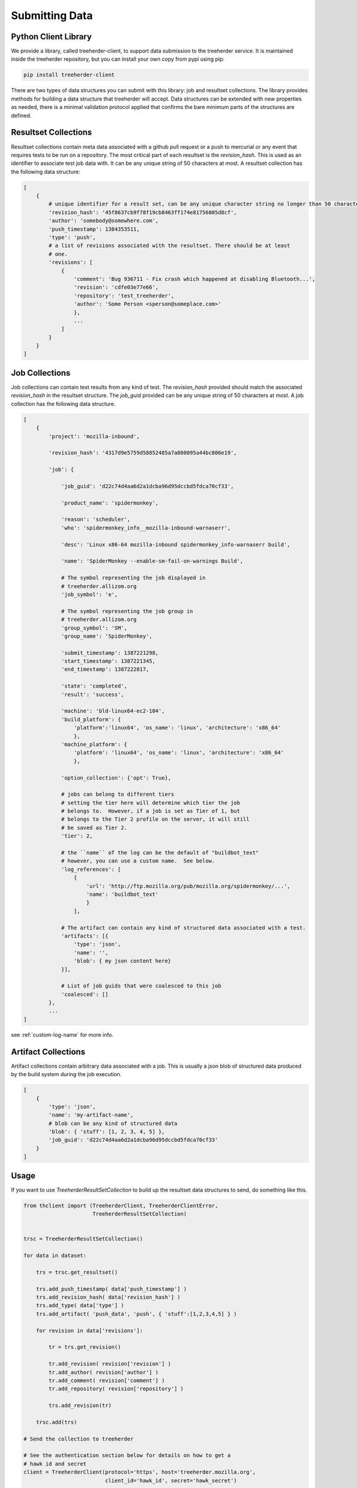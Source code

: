 Submitting Data
===============

Python Client Library
---------------------

We provide a library, called treeherder-client, to support data
submission to the treeherder service. It is maintained inside the
treeherder repository, but you can install your own copy from pypi
using pip:

.. code-block:: bash

    pip install treeherder-client

There are two types of data structures you can submit with this
library: job and resultset collections. The library provides methods
for building a data structure that treeherder will accept. Data
structures can be extended with new properties as needed, there is a
minimal validation protocol applied that confirms the bare minimum
parts of the structures are defined.

Resultset Collections
---------------------

Resultset collections contain meta data associated with a github pull request
or a push to mercurial or any event that requires tests to be run on a
repository.  The most critical part of each resultset is the `revision_hash`.
This is used as an identifier to associate test job data with. It can be any
unique string of 50 characters at most. A resultset collection has the
following data structure:

.. code-block:: python

    [
        {
            # unique identifier for a result set, can be any unique character string no longer than 50 characters
            'revision_hash': '45f8637cb9f78f19cb8463ff174e81756805d8cf',
            'author': 'somebody@somewhere.com',
            'push_timestamp': 1384353511,
            'type': 'push',
            # a list of revisions associated with the resultset. There should be at least
            # one.
            'revisions': [
                {
                    'comment': 'Bug 936711 - Fix crash which happened at disabling Bluetooth...',
                    'revision': 'cdfe03e77e66',
                    'repository': 'test_treeherder',
                    'author': 'Some Person <sperson@someplace.com>'
                    },
                    ...
                ]
            }
        }
    ]

Job Collections
---------------

Job collections can contain test results from any kind of test. The
`revision_hash` provided should match the associated `revision_hash` in the
resultset structure. The `job_guid` provided can be any unique string of 50
characters at most. A job collection has the following data structure.

.. code-block:: python

    [
        {
            'project': 'mozilla-inbound',

            'revision_hash': '4317d9e5759d58852485a7a808095a44bc806e19',

            'job': {

                'job_guid': 'd22c74d4aa6d2a1dcba96d95dccbd5fdca70cf33',

                'product_name': 'spidermonkey',

                'reason': 'scheduler',
                'who': 'spidermonkey_info__mozilla-inbound-warnaserr',

                'desc': 'Linux x86-64 mozilla-inbound spidermonkey_info-warnaserr build',

                'name': 'SpiderMonkey --enable-sm-fail-on-warnings Build',

                # The symbol representing the job displayed in
                # treeherder.allizom.org
                'job_symbol': 'e',

                # The symbol representing the job group in
                # treeherder.allizom.org
                'group_symbol': 'SM',
                'group_name': 'SpiderMonkey',

                'submit_timestamp': 1387221298,
                'start_timestamp': 1387221345,
                'end_timestamp': 1387222817,

                'state': 'completed',
                'result': 'success',

                'machine': 'bld-linux64-ec2-104',
                'build_platform': {
                    'platform':'linux64', 'os_name': 'linux', 'architecture': 'x86_64'
                    },
                'machine_platform': {
                    'platform': 'linux64', 'os_name': 'linux', 'architecture': 'x86_64'
                    },

                'option_collection': {'opt': True},

                # jobs can belong to different tiers
                # setting the tier here will determine which tier the job
                # belongs to.  However, if a job is set as Tier of 1, but
                # belongs to the Tier 2 profile on the server, it will still
                # be saved as Tier 2.
                'tier': 2,

                # the ``name`` of the log can be the default of "buildbot_text"
                # however, you can use a custom name.  See below.
                'log_references': [
                    {
                        'url': 'http://ftp.mozilla.org/pub/mozilla.org/spidermonkey/...',
                        'name': 'buildbot_text'
                        }
                    ],

                # The artifact can contain any kind of structured data associated with a test.
                'artifacts': [{
                    'type': 'json',
                    'name': '',
                    'blob': { my json content here}
                }],

                # List of job guids that were coalesced to this job
                'coalesced': []
            },
            ...
    ]

see :ref:`custom-log-name` for more info.


Artifact Collections
--------------------

Artifact collections contain arbitrary data associated with a job. This is
usually a json blob of structured data produced by the build system during the
job execution.

.. code-block:: python

    [
        {
            'type': 'json',
            'name': 'my-artifact-name',
            # blob can be any kind of structured data
            'blob': { 'stuff': [1, 2, 3, 4, 5] },
            'job_guid': 'd22c74d4aa6d2a1dcba96d95dccbd5fdca70cf33'
        }
    ]

Usage
-----

If you want to use `TreeherderResultSetCollection` to build up the resultset
data structures to send, do something like this.

.. code-block:: python

    from thclient import (TreeherderClient, TreeherderClientError,
                          TreeherderResultSetCollection)


    trsc = TreeherderResultSetCollection()

    for data in dataset:

        trs = trsc.get_resultset()

        trs.add_push_timestamp( data['push_timestamp'] )
        trs.add_revision_hash( data['revision_hash'] )
        trs.add_type( data['type'] )
        trs.add_artifact( 'push_data', 'push', { 'stuff':[1,2,3,4,5] } )

        for revision in data['revisions']:

            tr = trs.get_revision()

            tr.add_revision( revision['revision'] )
            tr.add_author( revision['author'] )
            tr.add_comment( revision['comment'] )
            tr.add_repository( revision['repository'] )

            trs.add_revision(tr)

        trsc.add(trs)

    # Send the collection to treeherder

    # See the authentication section below for details on how to get a
    # hawk id and secret
    client = TreeherderClient(protocol='https', host='treeherder.mozilla.org',
                              client_id='hawk_id', secret='hawk_secret')

    # Post the result collection to a project
    #
    # data structure validation is automatically performed here, if validation
    # fails a TreeherderClientError is raised
    client.post_collection('mozilla-central', trc)

At any time in building a data structure, you can examine what has been
created by looking at the `data` property.  You can also call the `validate`
method at any time before sending a collection.  All treeherder data classes
have `validate` methods that can be used for testing.  The `validate` method
is called on every structure in a collection when `post_collection` is
called. If validation fails a `TreeherderClientError` is raised.

If you want to use `TreeherderJobCollection` to build up the job data
structures to send, do something like this:

.. code-block:: python

    from thclient import (TreeherderClient, TreeherderClientError,
                          TreeherderJobCollection)

    tjc = TreeherderJobCollection()

    for data in dataset:

        tj = tjc.get_job()

        tj.add_revision_hash( data['revision_hash'] )
        tj.add_project( data['project'] )
        tj.add_coalesced_guid( data['coalesced'] )
        tj.add_job_guid( data['job_guid'] )
        tj.add_job_name( data['name'] )
        tj.add_job_symbol( data['job_symbol'] )
        tj.add_group_name( data['group_name'] )
        tj.add_group_symbol( data['group_symbol'] )
        tj.add_description( data['desc'] )
        tj.add_product_name( data['product_name'] )
        tj.add_state( data['state'] )
        tj.add_result( data['result'] )
        tj.add_reason( data['reason'] )
        tj.add_who( data['who'] )
        tj.add_tier( 1 )
        tj.add_submit_timestamp( data['submit_timestamp'] )
        tj.add_start_timestamp( data['start_timestamp'] )
        tj.add_end_timestamp( data['end_timestamp'] )
        tj.add_machine( data['machine'] )

        tj.add_build_info(
            data['build']['os_name'], data['build']['platform'], data['build']['architecture']
            )

        tj.add_machine_info(
            data['machine']['os_name'], data['machine']['platform'], data['machine']['architecture']
            )

        tj.add_option_collection( data['option_collection'] )

        tj.add_log_reference( 'buildbot_text', data['log_reference'] )

        # data['artifact'] is a list of artifacts
        for artifact_data in data['artifact']:
            tj.add_artifact(
                artifact_data['name'], artifact_data['type'], artifact_data['blob']
                )
        tjc.add(tj)

    client = TreeherderClient(protocol='https', host='treeherder.mozilla.org',
                              client_id='hawk_id', secret='hawk_secret')
    client.post_collection('mozilla-central', tjc)

If you want to use `TreeherderArtifactCollection` to build up the job
artifacts data structures to send, do something like this:

.. code-block:: python

    from thclient import (TreeherderClient, TreeherderClientError,
                          TreeherderArtifactCollection)

    tac = TreeherderArtifactCollection()

    for data in dataset:

        ta = tac.get_artifact()

        ta.add_blob( data['blob'] )
        ta.add_name( data['name'] )
        ta.add_type( data['type'] )
        ta.add_job_guid( data['job_guid'] )

        tac.add(ta)

    # Send the collection to treeherder
    client = TreeherderClient(protocol='https', host='treeherder.mozilla.org',
                              client_id='hawk_id', secret='hawk_secret')
    client.post_collection('mozilla-central', tac)

If you don't want to use `TreeherderResultCollection` or
`TreeherderJobCollection` to build up the data structure to send, build the
data structures directly and add them to the collection.

.. code-block:: python

    from thclient import TreeherderClient, TreeherderResultSetCollection

    trc = TreeherderResultSetCollection()

    for resultset in resultset_data:
        trs = trc.get_resultset(resultset)

        # Add any additional data to trs.data here

        # add resultset to collection
        trc.add(trs)

    client = TreeherderClient(protocol='https', host='treeherder.mozilla.org',
                              client_id='hawk_id', secret='hawk_secret')
    client.post_collection('mozilla-central', trc)

.. code-block:: python

    from thclient import TreeherderClient, TreeherderJobCollection

    tjc = TreeherderJobCollection()

    for job in job_data:
        tj = tjc.get_job(job)

        # Add any additional data to tj.data here

        # add job to collection
        tjc.add(tj)

    client = TreeherderClient(protocol='https', host='treeherder.mozilla.org',
                              client_id='hawk_id', secret='hawk_secret')
    client.post_collection('mozilla-central', tjc)

In the same way, if you don't want to use `TreeherderArtifactCollection` to
build up the data structure to send, build the data structures directly and
add them to the collection.

.. code-block:: python

    from thclient import TreeherderClient, TreeherderArtifactCollection

    tac = TreeherderArtifactCollection()

    for artifact in artifact_data:
        ta = tac.get_artifact(artifact)

        # Add any additional data to ta.data here

        # add artifact to collection
        tac.add(ta)

    client = TreeherderClient(protocol='https', host='treeherder.mozilla.org',
                              client_id='hawk_id', secret='hawk_secret')
    client.post_collection('mozilla-central', tac)

Job artifacts format
--------------------

Artifacts can have name, type and blob. The blob property can contain any
valid data structure accordingly to type attribute.  For example if you use
the json type, your blob must be json-serializable to be valid.  The name
attribute can be any arbitrary string identifying the artifact.  Here is an
example of what a job artifact looks like in the context of a job object:

.. code-block:: python

    [
        {
            'project': 'mozilla-inbound',
            'revision_hash': '4317d9e5759d58852485a7a808095a44bc806e19',
            'job': {
                'job_guid': 'd22c74d4aa6d2a1dcba96d95dccbd5fdca70cf33',
                # ...
                # other job properties here
                # ...

                'artifacts': [
                {
                    "type": "json",
                    "name": "my first artifact",
                    'blob': {
                        k1: v1,
                        k2: v2,
                        ...
                    }
                },
                {
                    'type': 'json',
                    'name': 'my second artifact',
                    'blob': {
                        k1: v1,
                        k2: v2,
                        ...
                    }
                }
                ]
            }
        },
        ...
    ]

A special case of job artifact is a "Job Info" artifact. This kind of artifact
will be retrieved by the UI and rendered in the job detail panel. This
is what a Job Info artifact looks like:

.. code-block:: python

  {

    "blob": {
        "job_details": [
            {
                "url": "https://www.mozilla.org",
                "value": "website",
                "content_type": "link",
                "title": "Mozilla home page"
            },
            {
                "value": "bar",
                "content_type": "text",
                "title": "Foo"
            },
            {
                "value": "This is <strong>cool</strong>",
                "content_type": "raw_html",
                "title": "Cool title"
            }
        ],
    },
    "type": "json",
    "name": "Job Info"
  }

All the elements in the job_details attribute of this artifact have a
mandatory title attribute and a set of optional attributes depending on
`content_type`.  The `content_type` drives the way this kind of artifact
will be rendered. Here are the possible values:

* **Text** - This is the simplest content type you can render and is the one
  used by default if the content type specified is not recognised or is missing.

    This content type renders as:

    .. code-block:: html

      <label>{{title}}</label><span>{{value}}</span>

* **Link** - This content type renders as an anchor html tag with the
  following format:

    .. code-block:: html

      {{title}}: <a title="{{value}}" href="{{url}}" target="_blank">{{value}}</a>

* **Raw Html** - The last resource for when you need to show some formatted
  content.



Some Specific Collection POSTing Rules
--------------------------------------

Treeherder will detect what data is submitted in the ``TreeherderCollection``
and generate the necessary artifacts accordingly.  The outline below describes
what artifacts *Treeherder* will generate depending on what has been submitted.

See :ref:`schema_validation` for more info on validating some specialized JSON
data.

JobCollections
^^^^^^^^^^^^^^
Via the ``/jobs`` endpoint:

1. Submit a Log URL with no ``parse_status`` or ``parse_status`` set to "pending"
    * This will generate ``text_log_summary`` and ``Bug suggestions`` artifacts
    * Current *Buildbot* workflow

2. Submit a Log URL with ``parse_status`` set to "parsed" and a ``text_log_summary`` artifact
    * Will generate a ``Bug suggestions`` artifact only
    * Desired future state of *Task Cluster*

3. Submit a Log URL with ``parse_status`` of "parsed", with ``text_log_summary`` and ``Bug suggestions`` artifacts
    * Will generate nothing


ArtifactCollections
^^^^^^^^^^^^^^^^^^^
Via the ``/artifact`` endpoint:

1. Submit a ``text_log_summary`` artifact
    * Will generate a ``Bug suggestions`` artifact if it does not already exist for that job.

2. Submit ``text_log_summary`` and ``Bug suggestions`` artifacts
    * Will generate nothing
    * This is *Treeherder's* current internal log parser workflow


.. _custom-log-name:

Specifying Custom Log Names
---------------------------

By default, the Log Viewer expects logs to have the name of ``buildbot_text``
at this time.  However, if you are supplying the ``text_log_summary`` artifact
yourself (rather than having it generated for you) you can specify a custom
log name.  You must specify the name in two places for this to work.

1. When you add the log reference to the job:

.. code-block:: python

    tj.add_log_reference( 'my_custom_log', data['log_reference'] )


2. In the ``text_log_summary`` artifact blob, specify the ``logname`` param.
   This artifact is what the Log Viewer uses to find the associated log lines
   for viewing.

.. code-block:: python

    {
        "blob":{
            "step_data": {
                "all_errors": [ ],
                "steps": [
                    {
                        "errors": [ ],
                        "name": "step",
                        "started_linenumber": 1,
                        "finished_linenumber": 1,
                        "finished": "2015-07-08 06:13:46",
                        "result": "success",
                        "duration": 2671,
                        "order": 0,
                        "error_count": 0
                    }
                ],
                "errors_truncated": false
            },
            "logurl": "https://example.com/mylog.log",
            "logname": "my_custom_log"
        },
        "type": "json",
        "id": 10577808,
        "name": "text_log_summary",
        "job_id": 1774360
    }

Authentication
--------------

A treeherder client instance should identify itself to the server
via the `Hawk authentication mechanism`_. You can apply for
credentials by going to:

https://treeherder.mozilla.org/credentials/create/

Once they have been approved by a Treeherder administrator, you can
pass the credentials for this mechanism via the `client_id` and
`secret` parameters to TreeherderClient's constructor:

.. code-block:: python

    client = TreeherderClient(protocol='https', host='treeherder.mozilla.org', client_id='hawk_id', secret='hawk_secret')
    client.post_collection('mozilla-central', tac)

Note: The system clock on the machines making submissions must be correct
(or more specifically, within 60 seconds of the Treeherder server time),
otherwise authentication will fail.

.. _Hawk authentication mechanism: https://github.com/hueniverse/hawk

